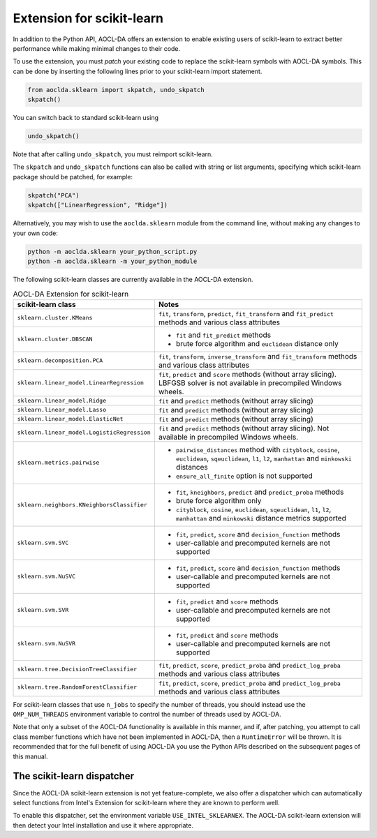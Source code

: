 ..
    Copyright (C) 2025 Advanced Micro Devices, Inc. All rights reserved.

    Redistribution and use in source and binary forms, with or without modification,
    are permitted provided that the following conditions are met:
    1. Redistributions of source code must retain the above copyright notice,
       this list of conditions and the following disclaimer.
    2. Redistributions in binary form must reproduce the above copyright notice,
       this list of conditions and the following disclaimer in the documentation
       and/or other materials provided with the distribution.
    3. Neither the name of the copyright holder nor the names of its contributors
       may be used to endorse or promote products derived from this software without
       specific prior written permission.

    THIS SOFTWARE IS PROVIDED BY THE COPYRIGHT HOLDERS AND CONTRIBUTORS "AS IS" AND
    ANY EXPRESS OR IMPLIED WARRANTIES, INCLUDING, BUT NOT LIMITED TO, THE IMPLIED
    WARRANTIES OF MERCHANTABILITY AND FITNESS FOR A PARTICULAR PURPOSE ARE DISCLAIMED.
    IN NO EVENT SHALL THE COPYRIGHT HOLDER OR CONTRIBUTORS BE LIABLE FOR ANY DIRECT,
    INDIRECT, INCIDENTAL, SPECIAL, EXEMPLARY, OR CONSEQUENTIAL DAMAGES (INCLUDING,
    BUT NOT LIMITED TO, PROCUREMENT OF SUBSTITUTE GOODS OR SERVICES; LOSS OF USE, DATA,
    OR PROFITS; OR BUSINESS INTERRUPTION) HOWEVER CAUSED AND ON ANY THEORY OF LIABILITY,
    WHETHER IN CONTRACT, STRICT LIABILITY, OR TORT (INCLUDING NEGLIGENCE OR OTHERWISE)
    ARISING IN ANY WAY OUT OF THE USE OF THIS SOFTWARE, EVEN IF ADVISED OF THE
    POSSIBILITY OF SUCH DAMAGE.



.. _sklearn:

Extension for scikit-learn
****************************

In addition to the Python API, AOCL-DA offers an extension to enable existing users of scikit-learn
to extract better performance while making minimal changes to their code.

To use the extension, you must *patch* your existing code to replace the scikit-learn symbols with
AOCL-DA symbols. This can be done by inserting the following lines prior to your scikit-learn import
statement.

.. code-block::

   from aoclda.sklearn import skpatch, undo_skpatch
   skpatch()

You can switch back to standard scikit-learn using

.. code-block::

   undo_skpatch()

Note that after calling ``undo_skpatch``, you must reimport scikit-learn.

The ``skpatch`` and ``undo_skpatch`` functions can also be called with string or list arguments, specifying which scikit-learn package should be patched, for example:

.. code-block::

   skpatch("PCA")
   skpatch(["LinearRegression", "Ridge"])

Alternatively, you may wish to use the ``aoclda.sklearn`` module from the command line, without
making any changes to your own code:

.. code-block::

   python -m aoclda.sklearn your_python_script.py
   python -m aoclda.sklearn -m your_python_module

The following scikit-learn classes are currently available in the AOCL-DA extension.

.. list-table:: AOCL-DA Extension for scikit-learn
   :header-rows: 1

   * - scikit-learn class
     - Notes
   * - ``sklearn.cluster.KMeans``
     - ``fit``, ``transform``, ``predict``, ``fit_transform`` and ``fit_predict`` methods and various class attributes
   * - ``sklearn.cluster.DBSCAN``
     - * ``fit`` and ``fit_predict`` methods
       * brute force algorithm and ``euclidean`` distance only
   * - ``sklearn.decomposition.PCA``
     - ``fit``, ``transform``, ``inverse_transform`` and ``fit_transform`` methods and various class attributes
   * - ``sklearn.linear_model.LinearRegression``
     - ``fit``, ``predict`` and ``score`` methods (without array slicing). LBFGSB solver is not available in precompiled Windows wheels.
   * - ``sklearn.linear_model.Ridge``
     - ``fit`` and ``predict`` methods (without array slicing)
   * - ``sklearn.linear_model.Lasso``
     - ``fit`` and ``predict`` methods (without array slicing)
   * - ``sklearn.linear_model.ElasticNet``
     - ``fit`` and ``predict`` methods (without array slicing)
   * - ``sklearn.linear_model.LogisticRegression``
     - ``fit`` and ``predict`` methods (without array slicing). Not available in precompiled Windows wheels.
   * - ``sklearn.metrics.pairwise``
     - * ``pairwise_distances`` method with ``cityblock``, ``cosine``, ``euclidean``, ``sqeuclidean``, ``l1``, ``l2``, ``manhattan`` and ``minkowski`` distances
       * ``ensure_all_finite`` option is not supported
   * - ``sklearn.neighbors.KNeighborsClassifier``
     - * ``fit``, ``kneighbors``, ``predict`` and ``predict_proba`` methods
       * brute force algorithm only
       * ``cityblock``, ``cosine``, ``euclidean``, ``sqeuclidean``, ``l1``, ``l2``, ``manhattan`` and ``minkowski`` distance metrics supported
   * - ``sklearn.svm.SVC``
     - * ``fit``, ``predict``, ``score`` and ``decision_function`` methods
       * user-callable and precomputed kernels are not supported
   * - ``sklearn.svm.NuSVC``
     - * ``fit``, ``predict``, ``score`` and ``decision_function`` methods
       * user-callable and precomputed kernels are not supported
   * - ``sklearn.svm.SVR``
     - * ``fit``, ``predict`` and ``score`` methods
       * user-callable and precomputed kernels are not supported
   * - ``sklearn.svm.NuSVR``
     - * ``fit``, ``predict`` and ``score`` methods
       * user-callable and precomputed kernels are not supported
   * - ``sklearn.tree.DecisionTreeClassifier``
     - ``fit``, ``predict``, ``score``, ``predict_proba`` and ``predict_log_proba`` methods and various class attributes
   * - ``sklearn.tree.RandomForestClassifier``
     - ``fit``, ``predict``, ``score``, ``predict_proba`` and ``predict_log_proba`` methods and various class attributes

For scikit-learn classes that use ``n_jobs`` to specify the number of threads, you should instead
use the ``OMP_NUM_THREADS`` environment variable to control the number of threads used by AOCL-DA.

Note that only a subset of the AOCL-DA functionality is available in this manner, and if, after
patching, you attempt to call class member functions which have not been implemented in AOCL-DA,
then a ``RuntimeError`` will be thrown. It is recommended that for the full benefit of using AOCL-DA
you use the Python APIs described on the subsequent pages of this manual.

The scikit-learn dispatcher
===========================
Since the AOCL-DA scikit-learn extension is not yet feature-complete, we also offer a dispatcher which can automatically select functions from Intel's Extension for scikit-learn where they are known to perform well.

To enable this dispatcher, set the environment variable ``USE_INTEL_SKLEARNEX``. The AOCL-DA scikit-learn extension will then detect your Intel installation and use it where appropriate.
